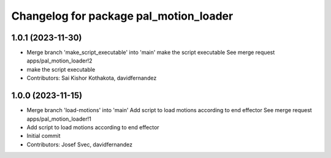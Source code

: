 ^^^^^^^^^^^^^^^^^^^^^^^^^^^^^^^^^^^^^^^
Changelog for package pal_motion_loader
^^^^^^^^^^^^^^^^^^^^^^^^^^^^^^^^^^^^^^^

1.0.1 (2023-11-30)
------------------
* Merge branch 'make_script_executable' into 'main'
  make the script executable
  See merge request apps/pal_motion_loader!2
* make the script executable
* Contributors: Sai Kishor Kothakota, davidfernandez

1.0.0 (2023-11-15)
------------------
* Merge branch 'load-motions' into 'main'
  Add script to load motions according to end effector
  See merge request apps/pal_motion_loader!1
* Add script to load motions according to end effector
* Initial commit
* Contributors: Josef Svec, davidfernandez

